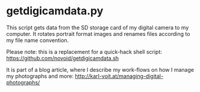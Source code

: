 * getdigicamdata.py

This script gets data from the SD storage card of my digital camera
to my computer. It rotates portrait format images and renames files
according to my file name convention.

Please note: this is a replacement for a quick-hack shell script: 
https://github.com/novoid/getdigicamdata.sh

It is part of a blog article, where I describe my work-flows on how I
manage my photographs and more: http://karl-voit.at/managing-digital-photographs/


